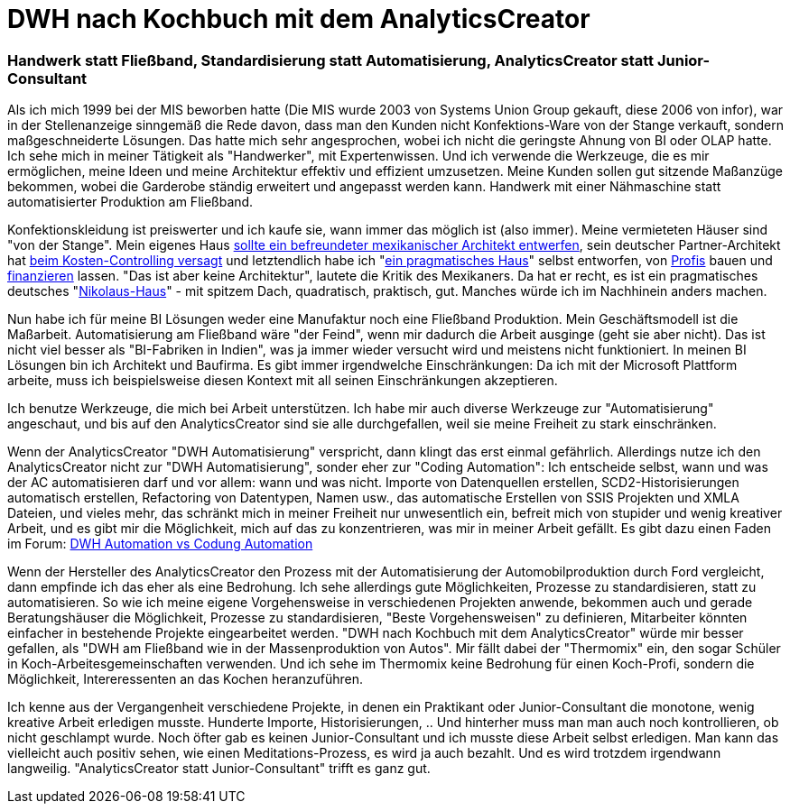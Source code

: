 = DWH nach Kochbuch mit dem AnalyticsCreator
:page-subtitle: Handwerk statt Fließband, Standardisierung statt Automatisierung, AnalyticsCreator statt Junior-Consultant
:page-last-updated: 2020-11-13
:page-tags: ["Analyticscreator", "Automatisierung", "DWH", "Handwerk"]
:toc: auto
:toclevels: 2

:imagesdir: ../assets/img

ifndef::env-site[]

// auf dem Server wird der :page-subtitle: unter dem Titel angezeigt
// local nicht, also blenden wir ihn ein
// docbook könnte mit spezieller Syntax auch einen subtitle anzeigen, das geht aber nicht mit html5
// https://docs.asciidoctor.org/asciidoc/latest/document/subtitle/

[discrete] 
=== {page-subtitle}

endif::env-site[]

Als ich mich 1999 bei der MIS  beworben hatte (Die MIS wurde 2003 von Systems Union Group gekauft, diese 2006 von infor), war in der Stellenanzeige sinngemäß die Rede davon, dass man den Kunden nicht Konfektions-Ware von der Stange verkauft, sondern maßgeschneiderte Lösungen. Das hatte mich sehr angesprochen, wobei ich nicht die geringste Ahnung von BI oder OLAP hatte. Ich sehe mich in meiner Tätigkeit als "Handwerker", mit Expertenwissen. Und ich verwende die Werkzeuge, die es mir ermöglichen, meine Ideen und meine Architektur effektiv und effizient umzusetzen. Meine Kunden sollen gut sitzende Maßanzüge bekommen, wobei die Garderobe ständig erweitert und angepasst werden kann. Handwerk mit einer Nähmaschine statt automatisierter Produktion am Fließband.

Konfektionskleidung ist preiswerter und ich kaufe sie, wann immer das möglich ist (also immer). Meine vermieteten Häuser sind "von der Stange". Mein eigenes Haus http://hausbau-berlin-kladow.blogspot.com/2012/07/referenz-fur-unseren-mexikanischen.html?view=sidebar[sollte ein befreundeter mexikanischer Architekt entwerfen], sein deutscher Partner-Architekt hat http://hausbau-berlin-kladow.blogspot.com/2012/09/unbezahlbares-mexikanisches-design-und.html?view=sidebar[beim Kosten-Controlling versagt] und letztendlich habe ich "http://hausbau-berlin-kladow.blogspot.com/2012/09/selbst-ist-der-architekt-oder-auch.html?view=sidebar[ein pragmatisches Haus]" selbst entworfen, von http://hausbau-berlin-kladow.blogspot.com/2013/01/bautrager-2-runde-wir-bauen-mit-thb.html?view=sidebar[Profis] bauen und http://hausbau-berlin-kladow.blogspot.com/2013/01/finanzierung-top-vermittler.html?view=sidebar[finanzieren] lassen. "Das ist aber keine Architektur", lautete die Kritik des Mexikaners. Da hat er recht, es ist ein pragmatisches deutsches "http://hausbau-berlin-kladow.blogspot.com/2013/12/fassade-ohne-gerust.html?view=sidebar[Nikolaus-Haus]" - mit spitzem Dach, quadratisch, praktisch, gut. Manches würde ich im Nachhinein anders machen.

Nun habe ich für meine BI Lösungen weder eine Manufaktur noch eine Fließband Produktion. Mein Geschäftsmodell ist die Maßarbeit. Automatisierung am Fließband wäre "der Feind", wenn mir dadurch die Arbeit ausginge (geht sie aber nicht). Das ist nicht viel besser als "BI-Fabriken in Indien", was ja immer wieder versucht wird und meistens nicht funktioniert. In meinen BI Lösungen bin ich Architekt und Baufirma. Es gibt immer irgendwelche Einschränkungen: Da ich mit der Microsoft Plattform arbeite, muss ich beispielsweise diesen Kontext mit all seinen Einschränkungen akzeptieren.

Ich benutze Werkzeuge, die mich bei Arbeit unterstützen. Ich habe mir auch diverse Werkzeuge zur "Automatisierung" angeschaut, und bis auf den AnalyticsCreator sind sie alle durchgefallen, weil sie meine Freiheit zu stark einschränken.

Wenn der AnalyticsCreator "DWH Automatisierung" verspricht, dann klingt das erst einmal gefährlich. Allerdings nutze ich den AnalyticsCreator nicht zur "DWH Automatisierung", sonder eher zur "Coding Automation": Ich entscheide selbst, wann und was der AC automatisieren darf und vor allem: wann und was nicht. Importe von Datenquellen erstellen, SCD2-Historisierungen automatisch erstellen, Refactoring von Datentypen, Namen usw., das automatische Erstellen von SSIS Projekten und XMLA Dateien, und vieles mehr, das schränkt mich in meiner Freiheit nur unwesentlich ein, befreit mich von stupider und wenig kreativer Arbeit, und es gibt mir die Möglichkeit, mich auf das zu konzentrieren, was mir in meiner Arbeit gefällt. Es gibt dazu einen Faden im Forum: https://forum.analyticscreator.com/d/15-dwh-automation-vs-coding-automation[DWH Automation vs Codung Automation]

Wenn der Hersteller des AnalyticsCreator den Prozess mit der Automatisierung der Automobilproduktion durch Ford vergleicht, dann empfinde ich das eher als eine Bedrohung. Ich sehe allerdings gute Möglichkeiten, Prozesse zu standardisieren, statt zu automatisieren. So wie ich meine eigene Vorgehensweise in verschiedenen Projekten anwende, bekommen auch und gerade Beratungshäuser die Möglichkeit, Prozesse zu standardisieren, "Beste Vorgehensweisen" zu definieren, Mitarbeiter könnten einfacher in bestehende Projekte eingearbeitet werden. "DWH nach Kochbuch mit dem AnalyticsCreator" würde mir besser gefallen, als "DWH am Fließband wie in der Massenproduktion von Autos". Mir fällt dabei der "Thermomix" ein, den sogar Schüler in Koch-Arbeitesgemeinschaften verwenden. Und ich sehe im Thermomix keine Bedrohung für einen Koch-Profi, sondern die Möglichkeit, Intereressenten an das Kochen heranzuführen.

Ich kenne aus der Vergangenheit verschiedene Projekte, in denen ein Praktikant oder Junior-Consultant die monotone, wenig kreative Arbeit erledigen musste. Hunderte Importe, Historisierungen, .. Und hinterher muss man man auch noch kontrollieren, ob nicht geschlampt wurde. Noch öfter gab es keinen Junior-Consultant und ich musste diese Arbeit selbst erledigen. Man kann das vielleicht auch positiv sehen, wie einen Meditations-Prozess, es wird ja auch bezahlt. Und es wird trotzdem irgendwann langweilig. "AnalyticsCreator statt Junior-Consultant" trifft es ganz gut.
